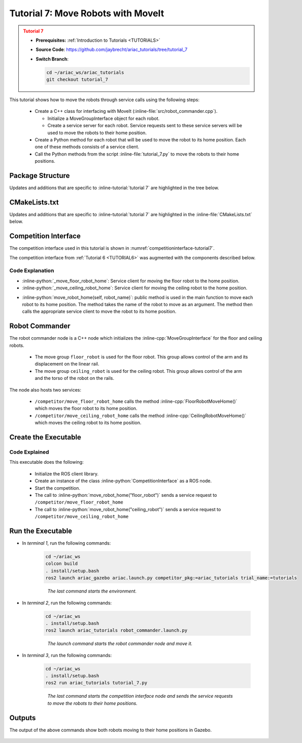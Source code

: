 
.. _TUTORIAL_7:

.. only:: builder_html or readthedocs

.. role:: inline-python(code)
    :language: python

.. role:: inline-cpp(code)
    :language: cpp

.. role:: inline-file(file)

.. role:: inline-tutorial(file)

.. role:: inline-bash(code)
    :language: bash

=========================================================
Tutorial 7: Move Robots with MoveIt
=========================================================

.. admonition:: Tutorial 7
  :class: attention
  :name: tutorial_7

  - **Prerequisites:** :ref:`Introduction to Tutorials <TUTORIALS>`
  - **Source Code**: `https://github.com/jaybrecht/ariac_tutorials/tree/tutorial_7 <https://github.com/jaybrecht/ariac_tutorials/tree/tutorial_7>`_ 
  - **Switch Branch**:

    .. code-block:: bash
        
            cd ~/ariac_ws/ariac_tutorials
            git checkout tutorial_7


This tutorial shows how to move the robots through service calls using the following steps:

  - Create a C++ class for interfacing with MoveIt (:inline-file:`src/robot_commander.cpp`).

    - Initialize a MoveGroupInterface object for each robot.
    - Create a service server for each robot. Service requests sent to these service servers will be used to move the robots to their home position.
  - Create a Python method for each robot that will be used to move the robot to its home position. Each one of these methods consists of a service client.
  - Call the Python methods from the script :inline-file:`tutorial_7.py` to move the robots to their home positions.

Package Structure
--------------------------------------------

Updates and additions that are specific to :inline-tutorial:`tutorial 7`  are highlighted in the tree below.

.. code-block:: text
    :emphasize-lines: 2, 6-7, 12-13, 21
    :class: no-copybutton
    
    ariac_tutorials
    ├── CMakeLists.txt
    ├── package.xml
    ├── config
    │   └── sensors.yaml
    ├── launch
    │   └── robot_commander.launch.py
    ├── ariac_tutorials
    │   ├── __init__.py
    │   ├── utils.py
    │   └── competition_interface.py
    ├── src
    │   └── robot_commander.cpp
    └── scripts
        ├── tutorial_1.py
        ├── tutorial_2.py
        ├── tutorial_3.py
        ├── tutorial_4.py
        ├── tutorial_5.py
        ├── tutorial_6.py
        └── tutorial_7.py


CMakeLists.txt
--------------------------------

Updates and additions that are specific to :inline-tutorial:`tutorial 7`  are highlighted in the :inline-file:`CMakeLists.txt` below.


.. code-block:: cmake
    :emphasize-lines: 14, 33, 40, 45-46, 48-51, 53-55
    :linenos:

    cmake_minimum_required(VERSION 3.8)
    project(ariac_tutorials)

    if(CMAKE_COMPILER_IS_GNUCXX OR CMAKE_CXX_COMPILER_ID MATCHES "Clang")
    add_compile_options(-Wall -Wextra -Wpedantic)
    endif()

    find_package(ament_cmake REQUIRED)
    find_package(ament_cmake_python REQUIRED)
    find_package(rclcpp REQUIRED)
    find_package(rclpy REQUIRED)
    find_package(ariac_msgs REQUIRED)
    find_package(orocos_kdl REQUIRED)
    find_package(moveit_ros_planning_interface REQUIRED)

    # Install the config directory to the package share directory
    install(DIRECTORY 
    config
    DESTINATION share/${PROJECT_NAME}
    )

    # Install Python modules
    ament_python_install_package(${PROJECT_NAME} SCRIPTS_DESTINATION lib/${PROJECT_NAME})

    # Install Python executables
    install(PROGRAMS
    scripts/tutorial_1.py
    scripts/tutorial_2.py
    scripts/tutorial_3.py
    scripts/tutorial_4.py
    scripts/tutorial_5.py
    scripts/tutorial_6.py
    scripts/tutorial_7.py
    DESTINATION lib/${PROJECT_NAME}
    )

    # Install the config directory to the package share directory
    install(DIRECTORY 
    config
    launch
    DESTINATION share/${PROJECT_NAME}
    )

    # Install C++ executables
    add_executable(robot_commander 
    src/robot_commander.cpp)

    ament_target_dependencies(robot_commander 
    rclcpp
    moveit_ros_planning_interface 
    ariac_msgs)

    install(TARGETS
    robot_commander
    DESTINATION lib/${PROJECT_NAME})


    ament_package()



Competition Interface
--------------------------------

The competition interface used in this tutorial is shown in :numref:`competitioninterface-tutorial7`.


The competition interface from :ref:`Tutorial 6 <TUTORIAL6>` was augmented with the components described below.

.. code-block:: python
    :caption: competition_interface.py
    :name: competitioninterface-tutorial7
    :linenos:

    import rclpy
    from rclpy.time import Duration
    from rclpy.node import Node
    from rclpy.qos import qos_profile_sensor_data
    from rclpy.parameter import Parameter
    from geometry_msgs.msg import Pose
    from ariac_msgs.msg import (
        CompetitionState as CompetitionStateMsg,
        BreakBeamStatus as BreakBeamStatusMsg,
        AdvancedLogicalCameraImage as AdvancedLogicalCameraImageMsg,
        Part as PartMsg,
        PartPose as PartPoseMsg,
        Order as OrderMsg,
        AssemblyPart as AssemblyPartMsg,
        AssemblyTask as AssemblyTaskMsg,
        AGVStatus as AGVStatusMsg,
        VacuumGripperState,
    )

    from ariac_msgs.srv import (
        MoveAGV,
        VacuumGripperControl
    )

    from std_srvs.srv import Trigger

    from ariac_tutorials.utils import (
        multiply_pose,
        AdvancedLogicalCameraImage,
        Order,
        KittingTask,
        CombinedTask,
        AssemblyTask,
        KittingPart
    )

    class CompetitionInterface(Node):
        '''
        Class for a competition interface node.

        Args:
            Node (rclpy.node.Node): Parent class for ROS nodes

        Raises:
            KeyboardInterrupt: Exception raised when the user uses Ctrl+C to kill a process
        '''
        _competition_states = {
            CompetitionStateMsg.IDLE: 'idle',
            CompetitionStateMsg.READY: 'ready',
            CompetitionStateMsg.STARTED: 'started',
            CompetitionStateMsg.ORDER_ANNOUNCEMENTS_DONE: 'order_announcements_done',
            CompetitionStateMsg.ENDED: 'ended',
        }
        '''Dictionary for converting CompetitionState constants to strings'''

        _part_colors = {
            PartMsg.RED: 'red',
            PartMsg.BLUE: 'blue',
            PartMsg.GREEN: 'green',
            PartMsg.ORANGE: 'orange',
            PartMsg.PURPLE: 'purple',
        }
        '''Dictionary for converting Part color constants to strings'''

        _part_colors_emoji = {
            PartMsg.RED: '🟥',
            PartMsg.BLUE: '🟦',
            PartMsg.GREEN: '🟩',
            PartMsg.ORANGE: '🟧',
            PartMsg.PURPLE: '🟪',
        }
        '''Dictionary for converting Part color constants to emojis'''

        _part_types = {
            PartMsg.BATTERY: 'battery',
            PartMsg.PUMP: 'pump',
            PartMsg.REGULATOR: 'regulator',
            PartMsg.SENSOR: 'sensor',
        }
        '''Dictionary for converting Part type constants to strings'''

        _stations = {
            AssemblyTaskMsg.AS1: "assembly station 1",
            AssemblyTaskMsg.AS2: "assembly station 2",
            AssemblyTaskMsg.AS3: "assembly station 3",
            AssemblyTaskMsg.AS4: "assembly station 4",
        }
        '''Dictionary for converting AssemblyTask constants to strings'''

        _destinations = {
            AGVStatusMsg.KITTING: 'kitting station',
            AGVStatusMsg.ASSEMBLY_FRONT: 'front assembly station',
            AGVStatusMsg.ASSEMBLY_BACK: 'back assembly station',
            AGVStatusMsg.WAREHOUSE: 'warehouse',
        }
        '''Dictionary for converting AGVDestination constants to strings'''
        
        _gripper_states = {
            True: 'enabled',
            False: 'disabled'
        }
        '''Dictionary for converting VacuumGripperState constants to strings'''

        def __init__(self):
            super().__init__('competition_interface')

            sim_time = Parameter(
                "use_sim_time",
                rclpy.Parameter.Type.BOOL,
                True
            )

            self.set_parameters([sim_time])

            # Service client for starting the competition
            self._start_competition_client = self.create_client(Trigger, '/ariac/start_competition')

            # Subscriber to the competition state topic
            self._competition_state_sub = self.create_subscription(
                CompetitionStateMsg,
                '/ariac/competition_state',
                self._competition_state_cb,
                10)
            # Store the state of the competition
            self._competition_state: CompetitionStateMsg = None

            # Subscriber to the break beam status topic
            self._break_beam0_sub = self.create_subscription(
                BreakBeamStatusMsg,
                '/ariac/sensors/breakbeam_0/status',
                self._breakbeam0_cb,
                qos_profile_sensor_data)
            # Store the number of parts that crossed the beam
            self._conveyor_part_count = 0
            # Store whether the beam is broken
            self._object_detected = False

            # Subscriber to the logical camera topic
            self._advanced_camera0_sub = self.create_subscription(
                AdvancedLogicalCameraImageMsg,
                '/ariac/sensors/advanced_camera_0/image',
                self._advanced_camera0_cb,
                qos_profile_sensor_data)
            # Store each camera image as an AdvancedLogicalCameraImage object
            self._camera_image: AdvancedLogicalCameraImage = None

            # Subscriber to the order topic
            self.orders_sub = self.create_subscription(
                OrderMsg,
                '/ariac/orders',
                self._orders_cb,
                10)
            # Flag for parsing incoming orders
            self._parse_incoming_order = False
            # List of orders
            self._orders = []
            
            # Subscriber to the floor gripper state topic
            self._floor_robot_gripper_state_sub = self.create_subscription(
                VacuumGripperState,
                '/ariac/floor_robot_gripper_state',
                self._floor_robot_gripper_state_cb,
                qos_profile_sensor_data)
            # Service client for turning on/off the vacuum gripper on the floor robot
            self._floor_gripper_enable = self.create_client(
                VacuumGripperControl,
                "/ariac/floor_robot_enable_gripper")
            # Attribute to store the current state of the floor robot gripper
            self._floor_robot_gripper_state = VacuumGripperState()
            
            # Service client for moving the floor robot to the home position
            self._move_floor_robot_home = self.create_client(
                Trigger, '/competitor/move_floor_robot_home')

            # Service client for moving the ceiling robot to the home position
            self._move_ceiling_robot_home = self.create_client(
                Trigger, '/competitor/move_ceiling_robot_home')

        @property
        def orders(self):
            return self._orders

        @property
        def camera_image(self):
            return self._camera_image

        @property
        def conveyor_part_count(self):
            return self._conveyor_part_count

        @property
        def parse_incoming_order(self):
            return self._parse_incoming_order

        @parse_incoming_order.setter
        def parse_incoming_order(self, value):
            self._parse_incoming_order = value

        def _orders_cb(self, msg: Order):
            '''Callback for the topic /ariac/orders
            Arguments:
                msg -- Order message
            '''
            order = Order(msg)
            self._orders.append(order)
            if self._parse_incoming_order:
                self.get_logger().info(self._parse_order(order))

        def _advanced_camera0_cb(self, msg: AdvancedLogicalCameraImageMsg):
            '''Callback for the topic /ariac/sensors/advanced_camera_0/image

            Arguments:
                msg -- AdvancedLogicalCameraImage message
            '''
            self._camera_image = AdvancedLogicalCameraImage(msg.part_poses,
                                                            msg.tray_poses,
                                                            msg.sensor_pose)

        def _breakbeam0_cb(self, msg: BreakBeamStatusMsg):
            '''Callback for the topic /ariac/sensors/breakbeam_0/status

            Arguments:
                msg -- BreakBeamStatusMsg message
            '''
            if not self._object_detected and msg.object_detected:
                self._conveyor_part_count += 1

            self._object_detected = msg.object_detected

        def _competition_state_cb(self, msg: CompetitionStateMsg):
            '''Callback for the topic /ariac/competition_state

            Arguments:
                msg -- CompetitionState message
            '''
            # Log if competition state has changed
            if self._competition_state != msg.competition_state:
                self.get_logger().info(
                    f'Competition state is: {CompetitionInterface._competition_states[msg.competition_state]}',
                    throttle_duration_sec=1.0)
            self._competition_state = msg.competition_state
            
        def _floor_robot_gripper_state_cb(self, msg: VacuumGripperState):
            '''Callback for the topic /ariac/floor_robot_gripper_state

            Arguments:
                msg -- VacuumGripperState message
            '''
            self._floor_robot_gripper_state = msg

        def start_competition(self):
            '''Function to start the competition.
            '''
            self.get_logger().info('Waiting for competition to be ready')

            if self._competition_state == CompetitionStateMsg.STARTED:
                return
            # Wait for competition to be ready
            while self._competition_state != CompetitionStateMsg.READY:
                try:
                    rclpy.spin_once(self)
                except KeyboardInterrupt:
                    return

            self.get_logger().info('Competition is ready. Starting...')

            # Call ROS service to start competition
            while not self._start_competition_client.wait_for_service(timeout_sec=1.0):
                self.get_logger().info('Waiting for /ariac/start_competition to be available...')

            # Create trigger request and call starter service
            request = Trigger.Request()
            future = self._start_competition_client.call_async(request)

            # Wait until the service call is completed
            rclpy.spin_until_future_complete(self, future)

            if future.result().success:
                self.get_logger().info('Started competition.')
            else:
                self.get_logger().info('Unable to start competition')

        def parse_advanced_camera_image(self):
            '''
            Parse an AdvancedLogicalCameraImage message and return a string representation.
            '''
            output = '\n\n==========================\n'

            sensor_pose: Pose = self._camera_image._sensor_pose

            part_pose: PartPoseMsg

            counter = 1
            for part_pose in self._camera_image._part_poses:
                part_color = CompetitionInterface._part_colors[part_pose.part.color].capitalize()
                part_color_emoji = CompetitionInterface._part_colors_emoji[part_pose.part.color]
                part_type = CompetitionInterface._part_types[part_pose.part.type].capitalize()
                output += f'Part {counter}: {part_color_emoji} {part_color} {part_type}\n'
                output += '==========================\n'
                output += 'Camera Frame\n'
                output += '==========================\n'
                position = f'x: {part_pose.pose.position.x}\n\t\ty: {part_pose.pose.position.y}\n\t\tz: {part_pose.pose.position.z}'
                orientation = f'x: {part_pose.pose.orientation.x}\n\t\ty: {part_pose.pose.orientation.y}\n\t\tz: {part_pose.pose.orientation.z}\n\t\tw: {part_pose.pose.orientation.w}'

                output += '\tPosition:\n'
                output += f'\t\t{position}\n'
                output += '\tOrientation:\n'
                output += f'\t\t{orientation}\n'
                output += '==========================\n'
                output += 'World Frame\n'
                output += '==========================\n'
                part_world_pose = multiply_pose(sensor_pose, part_pose.pose)
                position = f'x: {part_world_pose.position.x}\n\t\ty: {part_world_pose.position.y}\n\t\tz: {part_world_pose.position.z}'
                orientation = f'x: {part_world_pose.orientation.x}\n\t\ty: {part_world_pose.orientation.y}\n\t\tz: {part_world_pose.orientation.z}\n\t\tw: {part_world_pose.orientation.w}'

                output += '\tPosition:\n'
                output += f'\t\t{position}\n'
                output += '\tOrientation:\n'
                output += f'\t\t{orientation}\n'
                output += '==========================\n'

                counter += 1

            return output

        def _parse_kitting_task(self, kitting_task: KittingTask):
            '''
            Parses a KittingTask object and returns a string representation.

            Args:
                kitting_task (KittingTask): KittingTask object to parse

            Returns:
                str: String representation of the KittingTask object
            '''
            output = 'Type: Kitting\n'
            output += '==========================\n'
            output += f'AGV: {kitting_task.agv_number}\n'
            output += f'Destination: {CompetitionInterface._destinations[kitting_task.destination]}\n'
            output += f'Tray ID: {kitting_task.tray_id}\n'
            output += 'Products:\n'
            output += '==========================\n'

            quadrants = {1: "Quadrant 1: -",
                        2: "Quadrant 2: -",
                        3: "Quadrant 3: -",
                        4: "Quadrant 4: -"}

            for i in range(1, 5):
                product: KittingPart
                for product in kitting_task.parts:
                    if i == product.quadrant:
                        part_color = CompetitionInterface._part_colors[product.part.color].capitalize()
                        part_color_emoji = CompetitionInterface._part_colors_emoji[product.part.color]
                        part_type = CompetitionInterface._part_types[product.part.type].capitalize()
                        quadrants[i] = f'Quadrant {i}: {part_color_emoji} {part_color} {part_type}'
            output += f'\t{quadrants[1]}\n'
            output += f'\t{quadrants[2]}\n'
            output += f'\t{quadrants[3]}\n'
            output += f'\t{quadrants[4]}\n'

            return output

        def _parse_assembly_task(self, assembly_task: AssemblyTask):
            '''
            Parses an AssemblyTask object and returns a string representation.

            Args:
                assembly_task (AssemblyTask): AssemblyTask object to parse

            Returns:
                str: String representation of the AssemblyTask object
            '''
            output = 'Type: Assembly\n'
            output += '==========================\n'
            if len(assembly_task.agv_numbers) == 1:
                output += f'AGV: {assembly_task.agv_number[0]}\n'
            elif len(assembly_task.agv_numbers) == 2:
                output += f'AGV(s): [{assembly_task.agv_numbers[0]}, {assembly_task.agv_numbers[1]}]\n'
            output += f'Assembly station: {self._destinations[assembly_task.station].title()}\n'
            output += 'Products:\n'
            output += '==========================\n'

            product: AssemblyPartMsg
            for product in assembly_task.parts:
                part_color = CompetitionInterface._part_colors[product.part.color].capitalize()
                part_color_emoji = CompetitionInterface._part_colors_emoji[product.part.color]
                part_type = CompetitionInterface._part_types[product.part.type].capitalize()
                assembled_pose_position = product.assembled_pose.pose.position
                assembled_pose_orientation = product.assembled_pose.pose.orientation
                install_direction = product.install_direction
                position = f'x: {assembled_pose_position.x}\n\t\ty: {assembled_pose_position.y}\n\t\tz: {assembled_pose_position.z}'
                orientation = f'x: {assembled_pose_orientation.x}\n\t\ty: {assembled_pose_orientation.y}\n\t\tz: {assembled_pose_orientation.z}\n\t\tw: {assembled_pose_orientation.w}'
                output += f'\tPart: {part_color_emoji} {part_color} {part_type}\n'
                output += '\tPosition:\n'
                output += f'\t\t{position}\n'
                output += '\tOrientation:\n'
                output += f'\t\t{orientation}\n'
                output += f'\tInstall direction: [{install_direction.x}, {install_direction.y}, {install_direction.z}]\n\n'

            return output

        def _parse_combined_task(self, combined_task: CombinedTask):
            '''
            Parses a CombinedTask object and returns a string representation.

            Args:
                combined_task (CombinedTask): CombinedTask object to parse

            Returns:
                str: String representation of the CombinedTask object
            '''

            output = 'Type: Combined\n'
            output += '==========================\n'
            output += f'Assembly station: {self._destinations[combined_task.station].title()}\n'
            output += 'Products:\n'
            output += '==========================\n'

            product: AssemblyPartMsg
            for product in combined_task.parts:
                part_color = CompetitionInterface._part_colors[product.part.color].capitalize()
                part_color_emoji = CompetitionInterface._part_colors_emoji[product.part.color]
                part_type = CompetitionInterface._part_types[product.part.type].capitalize()
                assembled_pose_position = product.assembled_pose.pose.position
                assembled_pose_orientation = product.assembled_pose.pose.orientation
                install_direction = product.install_direction
                position = f'x: {assembled_pose_position.x}\n\t\ty: {assembled_pose_position.y}\n\t\tz: {assembled_pose_position.z}'
                orientation = f'x: {assembled_pose_orientation.x}\n\t\ty: {assembled_pose_orientation.y}\n\t\tz: {assembled_pose_orientation.z}\n\t\tw: {assembled_pose_orientation.w}'
                output += f'\tPart: {part_color_emoji} {part_color} {part_type}\n'
                output += '\tPosition:\n'
                output += f'\t\t{position}\n'
                output += '\tOrientation:\n'
                output += f'\t\t{orientation}\n'
                output += f'\tInstall direction: [{install_direction.x}, {install_direction.y}, {install_direction.z}]\n\n'

            return output

        def _parse_order(self, order: Order):
            '''Parse an order message and return a string representation.

            Args:
                order (Order) -- Order message

            Returns:
                String representation of the order message
            '''
            output = '\n\n==========================\n'
            output += f'Received Order: {order.order_id}\n'
            output += f'Priority: {order.order_priority}\n'

            if order.order_type == OrderMsg.KITTING:
                output += self._parse_kitting_task(order.order_task)
            elif order.order_type == OrderMsg.ASSEMBLY:
                output += self._parse_assembly_task(order.order_task)
            elif order.order_type == OrderMsg.COMBINED:
                output += self._parse_combined_task(order.order_task)
            else:
                output += 'Type: Unknown\n'
            return output

        def lock_agv_tray(self, num):
            '''
            Lock the tray of an AGV and parts on the tray. This will prevent tray and parts from moving during transport.

            Args:
                num (int):  AGV number

            Raises:
                KeyboardInterrupt: Exception raised when the user presses Ctrl+C
            '''

            # Create a client to send a request to the `/ariac/agv{num}_lock_tray` service
            tray_locker = self.create_client(
                Trigger,
                f'/ariac/agv{num}_lock_tray'
            )

            # Build the request
            request = Trigger.Request()
            # Send the request
            future = tray_locker.call_async(request)

            # Wait for the response
            try:
                rclpy.spin_until_future_complete(self, future)
            except KeyboardInterrupt as kb_error:
                raise KeyboardInterrupt from kb_error

            # Check the response
            if future.result().success:
                self.get_logger().info(f'Locked AGV{num}\'s tray')
            else:
                self.get_logger().warn('Unable to lock tray')

        def move_agv_to_station(self, num, station):
            '''
            Move an AGV to an assembly station.

            Args:
                num (int): AGV number
                station (int): Assembly station number

            Raises:
                KeyboardInterrupt: Exception raised when the user presses Ctrl+C
            '''

            # Create a client to send a request to the `/ariac/move_agv` service.
            mover = self.create_client(
                MoveAGV,
                f'/ariac/move_agv{num}')

            # Create a request object.
            request = MoveAGV.Request()

            # Set the request location.
            if station in [AssemblyTaskMsg.AS1, AssemblyTaskMsg.AS3]:
                request.location = MoveAGV.Request.ASSEMBLY_FRONT
            else:
                request.location = MoveAGV.Request.ASSEMBLY_BACK

            # Send the request.
            future = mover.call_async(request)

            # Wait for the server to respond.
            try:
                rclpy.spin_until_future_complete(self, future)
            except KeyboardInterrupt as kb_error:
                raise KeyboardInterrupt from kb_error

            # Check the result of the service call.
            if future.result().success:
                self.get_logger().info(f'Moved AGV{num} to {self._stations[station]}')
            else:
                self.get_logger().warn(future.result().message)

        

        def set_floor_robot_gripper_state(self, state):
            '''Set the gripper state of the floor robot.

            Arguments:
                state -- True to enable, False to disable

            Raises:
                KeyboardInterrupt: Exception raised when the user presses Ctrl+C
            '''
            if self._floor_robot_gripper_state.enabled == state:
                self.get_logger().warn(f'Gripper is already {self._gripper_states[state]}')
                return

            request = VacuumGripperControl.Request()
            request.enable = state

            future = self._floor_gripper_enable.call_async(request)

            try:
                rclpy.spin_until_future_complete(self, future)
            except KeyboardInterrupt as kb_error:
                raise KeyboardInterrupt from kb_error

            if future.result().success:
                self.get_logger().info(f'Changed gripper state to {self._gripper_states[state]}')
            else:
                self.get_logger().warn('Unable to change gripper state')

        def wait(self, duration):
            '''Wait for a specified duration.

            Arguments:
                duration -- Duration to wait in seconds

            Raises:
                KeyboardInterrupt: Exception raised when the user presses Ctrl+C
            '''
            start = self.get_clock().now()

            while self.get_clock().now() <= start + Duration(seconds=duration):
                try:
                    rclpy.spin_once(self)
                except KeyboardInterrupt as kb_error:
                    raise KeyboardInterrupt from kb_error
                
        def move_robot_home(self, robot_name):
            '''Move one of the robots to its home position.

            Arguments:
                robot_name -- Name of the robot to move home
            '''
            request = Trigger.Request()

            if robot_name == 'floor_robot':
                if not self._move_floor_robot_home.wait_for_service(timeout_sec=1.0):
                    self.get_logger().error('Robot commander node not running')
                    return

                future = self._move_floor_robot_home.call_async(request)

            elif robot_name == 'ceiling_robot':
                if not self._move_ceiling_robot_home.wait_for_service(timeout_sec=1.0):
                    self.get_logger().error('Robot commander node not running')
                    return
                future = self._move_ceiling_robot_home.call_async(request)
            else:
                self.get_logger().error(f'Robot name: ({robot_name}) is not valid')
                return

            # Wait until the service call is completed
            rclpy.spin_until_future_complete(self, future)

            if future.result().success:
                self.get_logger().info(f'Moved {robot_name} to home position')
            else:
                self.get_logger().warn(future.result().message)



Code Explanation
^^^^^^^^^^^^^^^^^^^^^^^


- :inline-python:`_move_floor_robot_home`: Service client for moving the floor robot to the home position.
- :inline-python:`_move_ceiling_robot_home`: Service client for moving the ceiling robot to the home position.


.. code-block:: python
    :lineno-start: 171

    # Service client for moving the floor robot to the home position
    self._move_floor_robot_home = self.create_client(
        Trigger, '/competitor/move_floor_robot_home')

    # Service client for moving the ceiling robot to the home position
    self._move_ceiling_robot_home = self.create_client(
        Trigger, '/competitor/move_ceiling_robot_home')

- :inline-python:`move_robot_home(self, robot_name)`: public method is used in the main function to move each robot to its home position. The method takes the name of the robot to move as an argument. The method then calls the appropriate service client to move the robot to its home position.

    .. code-block:: python
        :lineno-start: 584

        def move_robot_home(self, robot_name):
            '''Move one of the robots to its home position.

            Arguments:
                robot_name -- Name of the robot to move home
            '''
            request = Trigger.Request()

            if robot_name == 'floor_robot':
                if not self._move_floor_robot_home.wait_for_service(timeout_sec=1.0):
                    self.get_logger().error('Robot commander node not running')
                    return

                future = self._move_floor_robot_home.call_async(request)

            elif robot_name == 'ceiling_robot':
                if not self._move_ceiling_robot_home.wait_for_service(timeout_sec=1.0):
                    self.get_logger().error('Robot commander node not running')
                    return
                future = self._move_ceiling_robot_home.call_async(request)
            else:
                self.get_logger().error(f'Robot name: ({robot_name}) is not valid')
                return

            # Wait until the service call is completed
            rclpy.spin_until_future_complete(self, future)

            if future.result().success:
                self.get_logger().info(f'Moved {robot_name} to home position')
            else:
                self.get_logger().warn(future.result().message)


Robot Commander
--------------------------------

The robot commander node is a C++ node which initializes the :inline-cpp:`MoveGroupInterface` for the floor and ceiling robots. 

    - The move group ``floor_robot`` is used for the floor robot. This group allows control of the arm and its displacement on the linear rail.
    - The move group ``ceiling_robot`` is used for the ceiling robot. This group allows control of the arm and the torso of the robot on the rails.

The node also hosts two services:

    - ``/competitor/move_floor_robot_home`` calls the method :inline-cpp:`FloorRobotMoveHome()` which moves the floor robot to its home position.
    - ``/competitor/move_ceiling_robot_home`` calls the method :inline-cpp:`CeilingRobotMoveHome()` which moves the ceiling robot to its home position.


Create the Executable
--------------------------------

.. code-block:: python
    :caption: tutorial_7.py
    
    #!/usr/bin/env python3

    import rclpy
    from ariac_tutorials.competition_interface import CompetitionInterface


    def main(args=None):
        rclpy.init(args=args)
        interface = CompetitionInterface()
        interface.start_competition()

        interface.move_robot_home("floor_robot")
        interface.move_robot_home("ceiling_robot")

        interface.destroy_node()
        rclpy.shutdown()


    if __name__ == '__main__':
        main()


Code Explained
^^^^^^^^^^^^^^^^^^^^^^^

This executable does the following:

    - Initialize the ROS client library.
    - Create an instance of the class :inline-python:`CompetitionInterface` as a ROS node.
    - Start the competition.
    - The call to :inline-python:`move_robot_home("floor_robot")` sends a service request to ``/competitor/move_floor_robot_home``
    - The call to :inline-python:`move_robot_home("ceiling_robot")` sends a service request to ``/competitor/move_ceiling_robot_home``



Run the Executable
--------------------------------

- In *terminal 1*, run the following commands:


    .. code-block:: bash

        cd ~/ariac_ws
        colcon build
        . install/setup.bash
        ros2 launch ariac_gazebo ariac.launch.py competitor_pkg:=ariac_tutorials trial_name:=tutorials

    .. highlights::

        *The last command starts the environment.*


    


- In *terminal 2*, run the following commands:

    .. code-block:: bash

        cd ~/ariac_ws
        . install/setup.bash
        ros2 launch ariac_tutorials robot_commander.launch.py

    .. highlights::

        *The launch command starts the robot commander node and move it.*

    

- In *terminal 3*, run the following commands:

    .. code-block:: bash

        cd ~/ariac_ws
        . install/setup.bash
        ros2 run ariac_tutorials tutorial_7.py

    .. highlights::

        *The last command starts the competition interface node and sends the service requests to move the robots to their home positions.*

    

Outputs
--------------------------------

The output of the above commands show both robots moving to their home positions in Gazebo.

.. figure:: ../images/tutorial7_output.jpg
        :align: center



